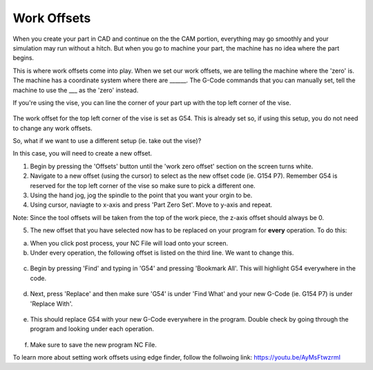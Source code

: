 Work Offsets
============

When you create your part in CAD and continue on the the CAM portion, everything may go smoothly and your simulation may run without a hitch. But when you go to machine your part, the machine has no idea where the part begins. 

This is where work offsets come into play. When we set our work offsets, we are telling the machine where the 'zero' is. The machine has a coordinate system where there are ______. The G-Code commands that you can manually set, tell the machine to use the ___ as the 'zero' instead. 

If you're using the vise, you can line the corner of your part up with the top left corner of the vise. 

.. figure:: ../_static/images/WorkOffsets1.png 
   :figwidth: 700px 
   :target: ../_static/images/WorkOffsets1.png

.. figure:: ../_static/images/vise1.jpg
   :figwidth: 700px
   :target: ../_static/images/vise1.jpg

The work offset for the top left corner of the vise is set as G54. This is already set so, if using this setup, you do not need to change any work offsets.

So, what if we want to use a different setup (ie. take out the vise)?

In this case, you will need to create a new offset. 

1. Begin by pressing the 'Offsets' button until the 'work zero offset' section on the screen turns white. 

2. Navigate to a new offset (using the cursor) to select as the new offset code (ie. G154 P7). Remember G54 is reserved for the top left corner of the vise so make sure to pick a different one. 

3. Using the hand jog, jog the spindle to the point that you want your orgin to be. 

4. Using cursor, naviagte to x-axis and press 'Part Zero Set'. Move to y-axis and repeat. 

Note: Since the tool offsets will be taken from the top of the work piece, the z-axis offset should always be 0.

5. The new offset that you have selected now has to be replaced on your program for **every** operation. To do this:

a. When you click post process, your NC File will load onto your screen. 

b. Under every operation, the following offset is listed on the third line. We want to change this. 

.. figure:: ../_static/images/G54.png 
   :figwidth: 700px 
   :target: ../_static/images/G54.png

c. Begin by pressing 'Find' and typing in 'G54' and pressing 'Bookmark All'. This will highlight G54 everywhere in the code.

.. figure:: ../_static/images/Find.png 
   :figwidth: 700px 
   :target: ../_static/images/Find.png

.. figure:: ../_static/images/TypeG54.png 
   :figwidth: 700px 
   :target: ../_static/images/TypeG54.png

d. Next, press 'Replace' and then make sure 'G54' is under 'Find What' and your new G-Code (ie. G154 P7) is under 'Replace With'.

.. figure:: ../_static/images/Replace.png 
   :figwidth: 700px 
   :target: ../_static/images/Replace.png

.. figure:: ../_static/images/Replace2.png 
   :figwidth: 700px 
   :target: ../_static/images/Replace2.png

e. This should replace G54 with your new G-Code everywhere in the program. Double check by going through the program and looking under each operation.

.. figure:: ../_static/images/G154.png 
   :figwidth: 700px 
   :target: ../_static/images/G154.png

f. Make sure to save the new program NC File.

To learn more about setting work offsets using edge finder, follow the follwoing link: https://youtu.be/AyMsFtwzrmI
